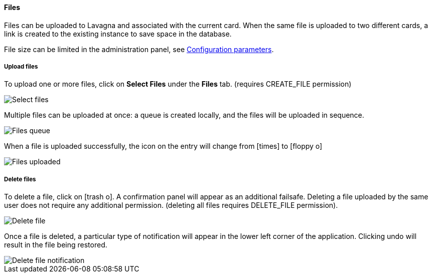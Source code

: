==== Files

Files can be uploaded to Lavagna and associated with the current card. When the same file is uploaded to two different cards, a link is created to the existing instance to save space in the database.

File size can be limited in the administration panel, see <<Configuration parameters,Configuration parameters>>.

===== Upload files

To upload one or more files, click on **Select Files** under the **Files** tab. (requires CREATE_FILE permission)

image::c04_card_metadata_files-select.png[Select files]

Multiple files can be uploaded at once: a queue is created locally, and the files will be uploaded in sequence.

image::c04_card_metadata_files-queue.png[Files queue]

When a file is uploaded successfully, the icon on the entry will change from icon:times[] to icon:floppy-o[]

image::c04_card_metadata_files-uploaded.png[Files uploaded]

===== Delete files

To delete a file, click on icon:trash-o[]. A confirmation panel will appear as an additional failsafe. Deleting a file uploaded by the same user does not require any additional permission. (deleting all files requires DELETE_FILE permission).

image::c04_card_metadata_file-delete.png[Delete file]

Once a file is deleted, a particular type of notification will appear in the lower left corner of the application. Clicking undo will result in the file being restored.

image::c04_card_metadata_file-deleted-notification.png[Delete file notification]